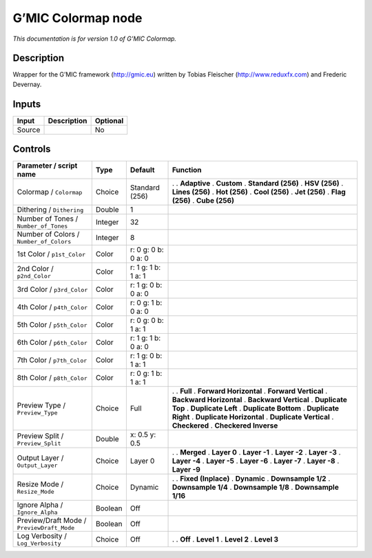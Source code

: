 .. _eu.gmic.Colormap:

G’MIC Colormap node
===================

*This documentation is for version 1.0 of G’MIC Colormap.*

Description
-----------

Wrapper for the G’MIC framework (http://gmic.eu) written by Tobias Fleischer (http://www.reduxfx.com) and Frederic Devernay.

Inputs
------

====== =========== ========
Input  Description Optional
====== =========== ========
Source             No
====== =========== ========

Controls
--------

.. tabularcolumns:: |>{\raggedright}p{0.2\columnwidth}|>{\raggedright}p{0.06\columnwidth}|>{\raggedright}p{0.07\columnwidth}|p{0.63\columnwidth}|

.. cssclass:: longtable

========================================== ======= =================== ==========================
Parameter / script name                    Type    Default             Function
========================================== ======= =================== ==========================
Colormap / ``Colormap``                    Choice  Standard (256)      .  
                                                                       . **Adaptive**
                                                                       . **Custom**
                                                                       . **Standard (256)**
                                                                       . **HSV (256)**
                                                                       . **Lines (256)**
                                                                       . **Hot (256)**
                                                                       . **Cool (256)**
                                                                       . **Jet (256)**
                                                                       . **Flag (256)**
                                                                       . **Cube (256)**
Dithering / ``Dithering``                  Double  1                    
Number of Tones / ``Number_of_Tones``      Integer 32                   
Number of Colors / ``Number_of_Colors``    Integer 8                    
1st Color / ``p1st_Color``                 Color   r: 0 g: 0 b: 0 a: 0  
2nd Color / ``p2nd_Color``                 Color   r: 1 g: 1 b: 1 a: 1  
3rd Color / ``p3rd_Color``                 Color   r: 1 g: 0 b: 0 a: 0  
4th Color / ``p4th_Color``                 Color   r: 0 g: 1 b: 0 a: 0  
5th Color / ``p5th_Color``                 Color   r: 0 g: 0 b: 1 a: 1  
6th Color / ``p6th_Color``                 Color   r: 1 g: 1 b: 0 a: 0  
7th Color / ``p7th_Color``                 Color   r: 1 g: 0 b: 1 a: 1  
8th Color / ``p8th_Color``                 Color   r: 0 g: 1 b: 1 a: 1  
Preview Type / ``Preview_Type``            Choice  Full                .  
                                                                       . **Full**
                                                                       . **Forward Horizontal**
                                                                       . **Forward Vertical**
                                                                       . **Backward Horizontal**
                                                                       . **Backward Vertical**
                                                                       . **Duplicate Top**
                                                                       . **Duplicate Left**
                                                                       . **Duplicate Bottom**
                                                                       . **Duplicate Right**
                                                                       . **Duplicate Horizontal**
                                                                       . **Duplicate Vertical**
                                                                       . **Checkered**
                                                                       . **Checkered Inverse**
Preview Split / ``Preview_Split``          Double  x: 0.5 y: 0.5        
Output Layer / ``Output_Layer``            Choice  Layer 0             .  
                                                                       . **Merged**
                                                                       . **Layer 0**
                                                                       . **Layer -1**
                                                                       . **Layer -2**
                                                                       . **Layer -3**
                                                                       . **Layer -4**
                                                                       . **Layer -5**
                                                                       . **Layer -6**
                                                                       . **Layer -7**
                                                                       . **Layer -8**
                                                                       . **Layer -9**
Resize Mode / ``Resize_Mode``              Choice  Dynamic             .  
                                                                       . **Fixed (Inplace)**
                                                                       . **Dynamic**
                                                                       . **Downsample 1/2**
                                                                       . **Downsample 1/4**
                                                                       . **Downsample 1/8**
                                                                       . **Downsample 1/16**
Ignore Alpha / ``Ignore_Alpha``            Boolean Off                  
Preview/Draft Mode / ``PreviewDraft_Mode`` Boolean Off                  
Log Verbosity / ``Log_Verbosity``          Choice  Off                 .  
                                                                       . **Off**
                                                                       . **Level 1**
                                                                       . **Level 2**
                                                                       . **Level 3**
========================================== ======= =================== ==========================
